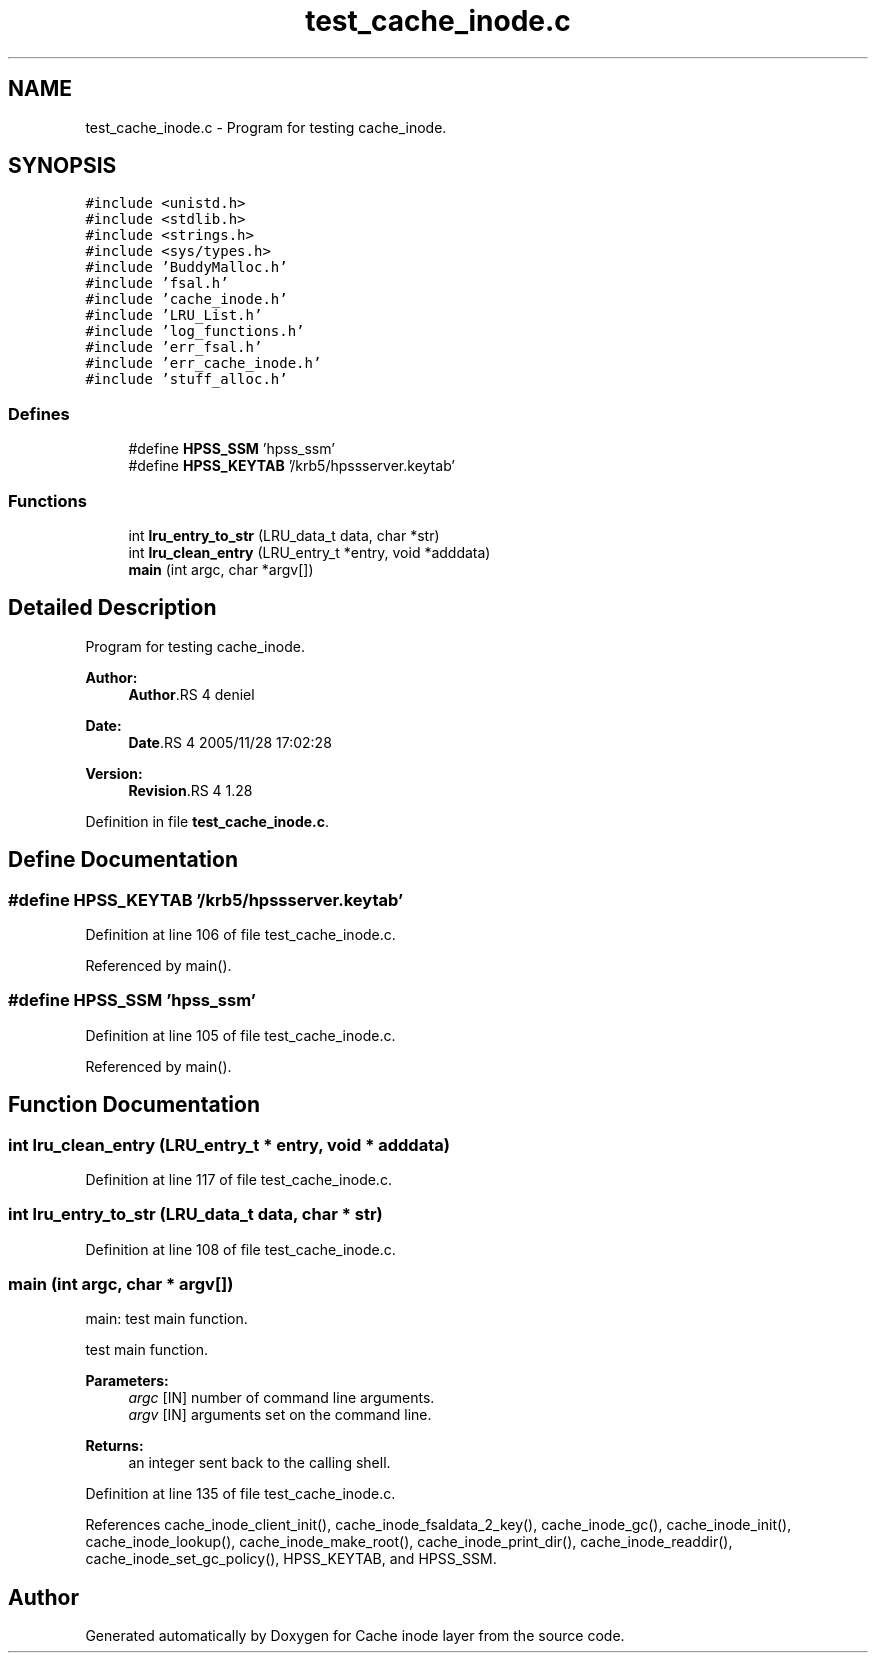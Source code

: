 .TH "test_cache_inode.c" 3 "9 Apr 2008" "Version 0.1" "Cache inode layer" \" -*- nroff -*-
.ad l
.nh
.SH NAME
test_cache_inode.c \- Program for testing cache_inode. 
.SH SYNOPSIS
.br
.PP
\fC#include <unistd.h>\fP
.br
\fC#include <stdlib.h>\fP
.br
\fC#include <strings.h>\fP
.br
\fC#include <sys/types.h>\fP
.br
\fC#include 'BuddyMalloc.h'\fP
.br
\fC#include 'fsal.h'\fP
.br
\fC#include 'cache_inode.h'\fP
.br
\fC#include 'LRU_List.h'\fP
.br
\fC#include 'log_functions.h'\fP
.br
\fC#include 'err_fsal.h'\fP
.br
\fC#include 'err_cache_inode.h'\fP
.br
\fC#include 'stuff_alloc.h'\fP
.br

.SS "Defines"

.in +1c
.ti -1c
.RI "#define \fBHPSS_SSM\fP   'hpss_ssm'"
.br
.ti -1c
.RI "#define \fBHPSS_KEYTAB\fP   '/krb5/hpssserver.keytab'"
.br
.in -1c
.SS "Functions"

.in +1c
.ti -1c
.RI "int \fBlru_entry_to_str\fP (LRU_data_t data, char *str)"
.br
.ti -1c
.RI "int \fBlru_clean_entry\fP (LRU_entry_t *entry, void *adddata)"
.br
.ti -1c
.RI "\fBmain\fP (int argc, char *argv[])"
.br
.in -1c
.SH "Detailed Description"
.PP 
Program for testing cache_inode. 

\fBAuthor:\fP
.RS 4
\fBAuthor\fP.RS 4
deniel 
.RE
.PP
.RE
.PP
\fBDate:\fP
.RS 4
\fBDate\fP.RS 4
2005/11/28 17:02:28 
.RE
.PP
.RE
.PP
\fBVersion:\fP
.RS 4
\fBRevision\fP.RS 4
1.28 
.RE
.PP
.RE
.PP

.PP
Definition in file \fBtest_cache_inode.c\fP.
.SH "Define Documentation"
.PP 
.SS "#define HPSS_KEYTAB   '/krb5/hpssserver.keytab'"
.PP
Definition at line 106 of file test_cache_inode.c.
.PP
Referenced by main().
.SS "#define HPSS_SSM   'hpss_ssm'"
.PP
Definition at line 105 of file test_cache_inode.c.
.PP
Referenced by main().
.SH "Function Documentation"
.PP 
.SS "int lru_clean_entry (LRU_entry_t * entry, void * adddata)"
.PP
Definition at line 117 of file test_cache_inode.c.
.SS "int lru_entry_to_str (LRU_data_t data, char * str)"
.PP
Definition at line 108 of file test_cache_inode.c.
.SS "main (int argc, char * argv[])"
.PP
main: test main function.
.PP
test main function.
.PP
\fBParameters:\fP
.RS 4
\fIargc\fP [IN] number of command line arguments. 
.br
\fIargv\fP [IN] arguments set on the command line.
.RE
.PP
\fBReturns:\fP
.RS 4
an integer sent back to the calling shell. 
.RE
.PP

.PP
Definition at line 135 of file test_cache_inode.c.
.PP
References cache_inode_client_init(), cache_inode_fsaldata_2_key(), cache_inode_gc(), cache_inode_init(), cache_inode_lookup(), cache_inode_make_root(), cache_inode_print_dir(), cache_inode_readdir(), cache_inode_set_gc_policy(), HPSS_KEYTAB, and HPSS_SSM.
.SH "Author"
.PP 
Generated automatically by Doxygen for Cache inode layer from the source code.
